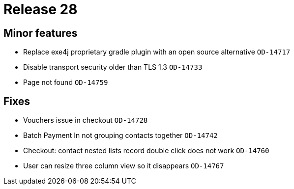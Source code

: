 = Release 28



== Minor features

* Replace exe4j proprietary gradle plugin with an open source
alternative `OD-14717`
* Disable transport security older than TLS 1.3 `OD-14733`
* Page not found `OD-14759`

== Fixes

* Vouchers issue in checkout `OD-14728`
* Batch Payment In not grouping contacts together `OD-14742`
* Checkout: contact nested lists record double click does not work
`OD-14760`
* User can resize three column view so it disappears `OD-14767`
